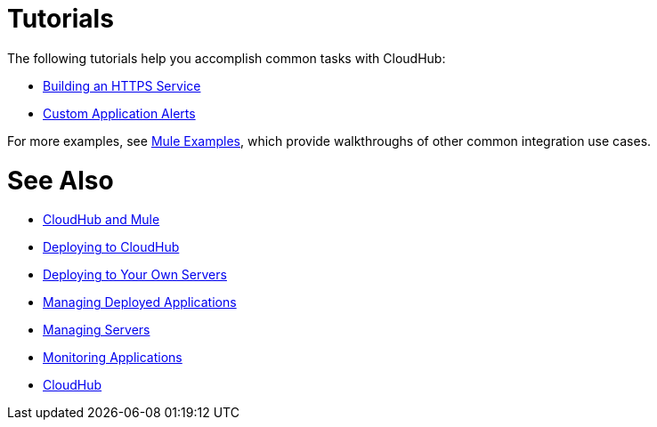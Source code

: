 = Tutorials
:keywords: cloudhub, tutorial, runtime manager, arm

The following tutorials help you accomplish common tasks with CloudHub:

* link:/runtime-manager/building-an-https-service[Building an HTTPS Service]
* link:/runtime-manager/custom-application-alerts[Custom Application Alerts]

For more examples, see link:/mule-fundamentals/v/3.7/anypoint-exchange[Mule Examples], which provide walkthroughs of other common integration use cases. 



= See Also

* link:/runtime-manager/cloudhub-and-mule[CloudHub and Mule]
* link:/runtime-manager/deploying-to-cloudhub[Deploying to CloudHub]
* link:/runtime-manager/deploying-to-your-own-servers[Deploying to Your Own Servers]
* link:/runtime-manager/managing-deployed-applications[Managing Deployed Applications]
* link:/runtime-manager/managing-servers[Managing Servers]
* link:/runtime-manager/monitoring-applications[Monitoring Applications]
* link:/runtime-manager/cloudhub[CloudHub]
